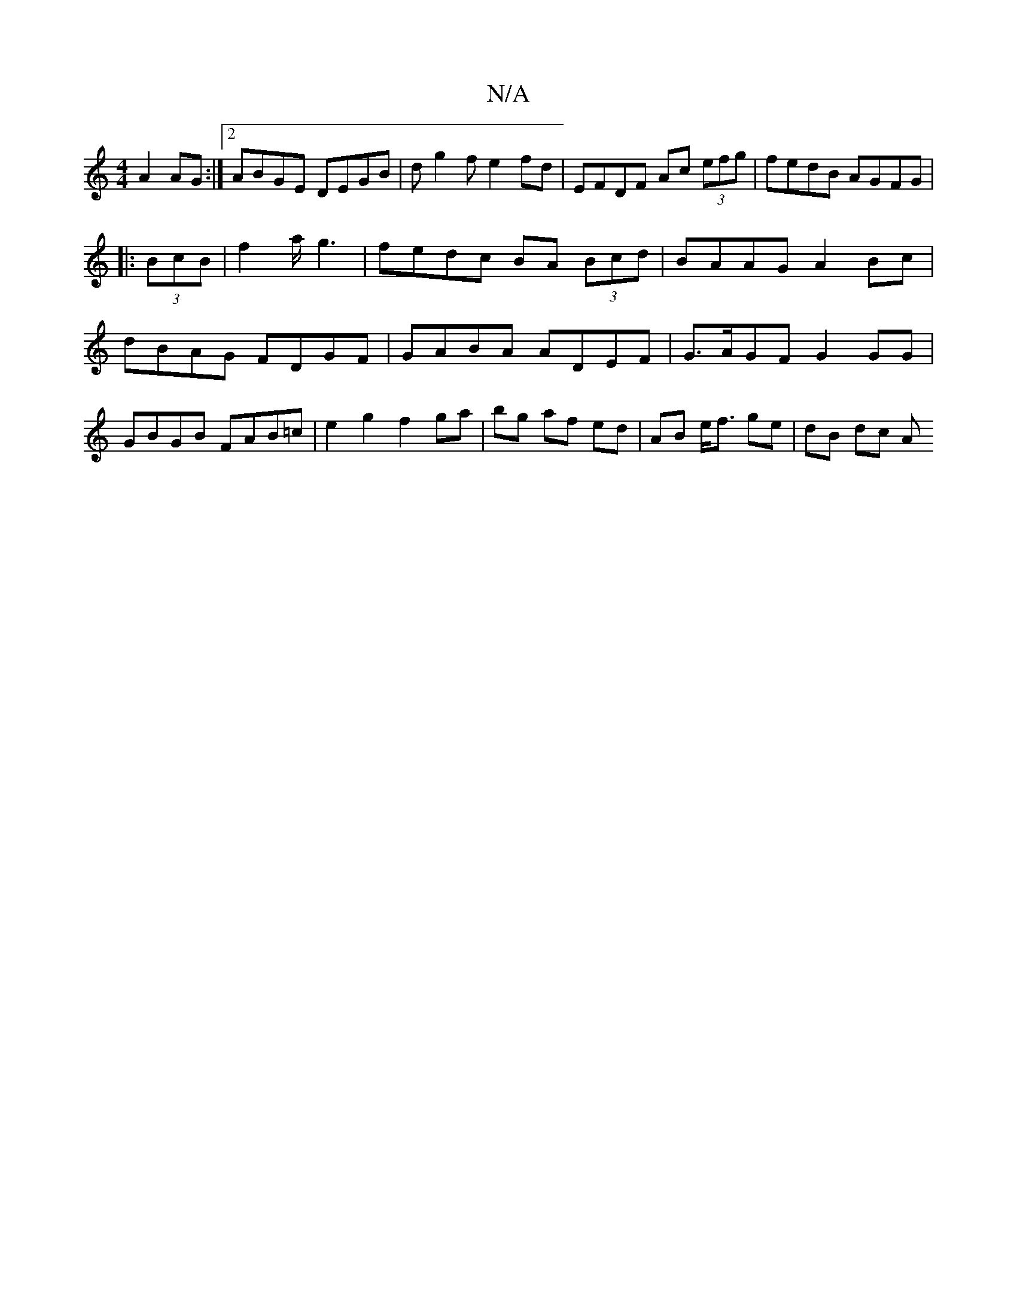 X:1
T:N/A
M:4/4
R:N/A
K:Cmajor
A2 AG:|2 ABGE DEGB | dg2f e2 fd | EFDF Ac (3efg | fedB AGFG | 
|: (3BcB |f2 a/g3|fedc BA (3Bcd | BAAG A2 Bc | dBAG FDGF | GABA ADEF | G>AGF G2GG | GBGB FAB=c | e2 g2 f2 ga|bg af ed|AB e<f ge| dB dc A>